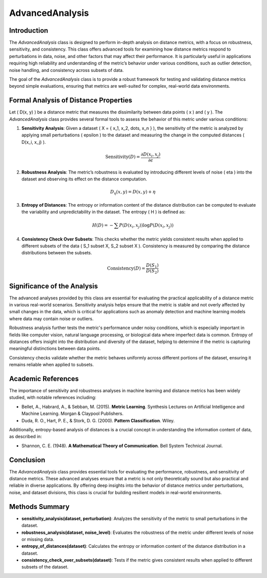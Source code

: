 AdvancedAnalysis
================

Introduction
------------
The `AdvancedAnalysis` class is designed to perform in-depth analysis on distance metrics, with a focus on robustness, sensitivity, and consistency. This class offers advanced tools for examining how distance metrics respond to perturbations in data, noise, and other factors that may affect their performance. It is particularly useful in applications requiring high reliability and understanding of the metric’s behavior under various conditions, such as outlier detection, noise handling, and consistency across subsets of data.

The goal of the `AdvancedAnalysis` class is to provide a robust framework for testing and validating distance metrics beyond simple evaluations, ensuring that metrics are well-suited for complex, real-world data environments.

Formal Analysis of Distance Properties
--------------------------------------
Let \( D(x, y) \) be a distance metric that measures the dissimilarity between data points \( x \) and \( y \). The `AdvancedAnalysis` class provides several formal tools to assess the behavior of this metric under various conditions:

1. **Sensitivity Analysis**: Given a dataset \( X = \{ x_1, x_2, \dots, x_n \} \), the sensitivity of the metric is analyzed by applying small perturbations \( \epsilon \) to the dataset and measuring the change in the computed distances \( D(x_i, x_j) \).
   
.. math::

   \text{Sensitivity}(D) = \frac{\partial D(x_i, x_j)}{\partial \epsilon}
   

2. **Robustness Analysis**: The metric’s robustness is evaluated by introducing different levels of noise \( \eta \) into the dataset and observing its effect on the distance computation.

.. math::

   D_\eta(x, y) = D(x, y) + \eta
   

3. **Entropy of Distances**: The entropy or information content of the distance distribution can be computed to evaluate the variability and unpredictability in the dataset. The entropy \( H \) is defined as:

.. math::

   H(D) = - \sum P(D(x_i, x_j)) \log P(D(x_i, x_j))
   

4. **Consistency Check Over Subsets**: This checks whether the metric yields consistent results when applied to different subsets of the data \( S_1 \subset X, S_2 \subset X \). Consistency is measured by comparing the distance distributions between the subsets.

.. math::

   \text{Consistency}(D) = \frac{D(S_1)}{D(S_2)}
   

Significance of the Analysis
----------------------------
The advanced analyses provided by this class are essential for evaluating the practical applicability of a distance metric in various real-world scenarios. Sensitivity analysis helps ensure that the metric is stable and not overly affected by small changes in the data, which is critical for applications such as anomaly detection and machine learning models where data may contain noise or outliers.

Robustness analysis further tests the metric's performance under noisy conditions, which is especially important in fields like computer vision, natural language processing, or biological data where imperfect data is common. Entropy of distances offers insight into the distribution and diversity of the dataset, helping to determine if the metric is capturing meaningful distinctions between data points.

Consistency checks validate whether the metric behaves uniformly across different portions of the dataset, ensuring it remains reliable when applied to subsets.

Academic References
-------------------
The importance of sensitivity and robustness analyses in machine learning and distance metrics has been widely studied, with notable references including:

- Bellet, A., Habrard, A., & Sebban, M. (2015). **Metric Learning**. Synthesis Lectures on Artificial Intelligence and Machine Learning. Morgan & Claypool Publishers.
- Duda, R. O., Hart, P. E., & Stork, D. G. (2000). **Pattern Classification**. Wiley.

Additionally, entropy-based analysis of distances is a crucial concept in understanding the information content of data, as described in:

- Shannon, C. E. (1948). **A Mathematical Theory of Communication**. Bell System Technical Journal.

Conclusion
----------
The `AdvancedAnalysis` class provides essential tools for evaluating the performance, robustness, and sensitivity of distance metrics. These advanced analyses ensure that a metric is not only theoretically sound but also practical and reliable in diverse applications. By offering deep insights into the behavior of distance metrics under perturbations, noise, and dataset divisions, this class is crucial for building resilient models in real-world environments.

Methods Summary
---------------
- **sensitivity_analysis(dataset, perturbation)**: Analyzes the sensitivity of the metric to small perturbations in the dataset.
- **robustness_analysis(dataset, noise_level)**: Evaluates the robustness of the metric under different levels of noise or missing data.
- **entropy_of_distances(dataset)**: Calculates the entropy or information content of the distance distribution in a dataset.
- **consistency_check_over_subsets(dataset)**: Tests if the metric gives consistent results when applied to different subsets of the dataset.
